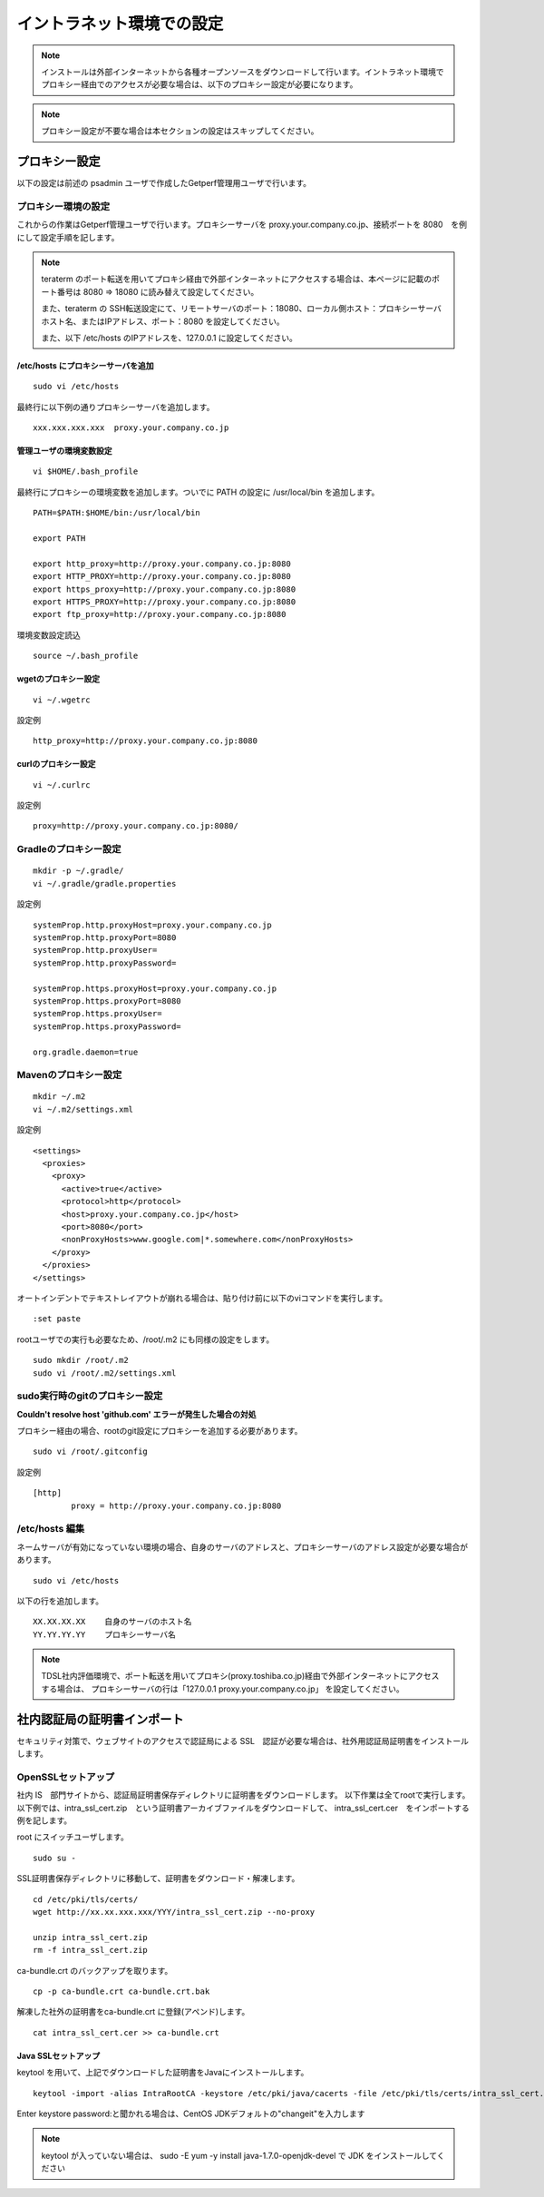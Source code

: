 イントラネット環境での設定
==========================

.. note:: インストールは外部インターネットから各種オープンソースをダウンロードして行います。イントラネット環境でプロキシー経由でのアクセスが必要な場合は、以下のプロキシー設定が必要になります。

.. note:: プロキシー設定が不要な場合は本セクションの設定はスキップしてください。

プロキシー設定
--------------

以下の設定は前述の psadmin ユーザで作成したGetperf管理用ユーザで行います。

プロキシー環境の設定
~~~~~~~~~~~~~~~~~~~~

これからの作業はGetperf管理ユーザで行います。プロキシーサーバを
proxy.your.company.co.jp、接続ポートを 8080　を例にして設定手順を記します。

.. note:: 

   teraterm のポート転送を用いてプロキシ経由で外部インターネットにアクセスする場合は、本ページに記載のポート番号は 8080 ⇒ 18080 に読み替えて設定してください。

   また、teraterm の SSH転送設定にて、リモートサーバのポート：18080、ローカル側ホスト：プロキシーサーバホスト名、またはIPアドレス、ポート：8080 を設定してください。

   また、以下 /etc/hosts のIPアドレスを、127.0.0.1 に設定してください。


/etc/hosts にプロキシーサーバを追加
^^^^^^^^^^^^^^^^^^^^^^^^^^^^^^^^^^^

::

    sudo vi /etc/hosts

最終行に以下例の通りプロキシーサーバを追加します。

::

    xxx.xxx.xxx.xxx  proxy.your.company.co.jp


管理ユーザの環境変数設定
^^^^^^^^^^^^^^^^^^^^^^^^

::

    vi $HOME/.bash_profile

最終行にプロキシーの環境変数を追加します。ついでに PATH の設定に /usr/local/bin を追加します。

::

    PATH=$PATH:$HOME/bin:/usr/local/bin

    export PATH

    export http_proxy=http://proxy.your.company.co.jp:8080
    export HTTP_PROXY=http://proxy.your.company.co.jp:8080
    export https_proxy=http://proxy.your.company.co.jp:8080
    export HTTPS_PROXY=http://proxy.your.company.co.jp:8080
    export ftp_proxy=http://proxy.your.company.co.jp:8080

環境変数設定読込

::

    source ~/.bash_profile

wgetのプロキシー設定
^^^^^^^^^^^^^^^^^^^^

::

    vi ~/.wgetrc

設定例

::

    http_proxy=http://proxy.your.company.co.jp:8080

curlのプロキシー設定
^^^^^^^^^^^^^^^^^^^^

::

    vi ~/.curlrc

設定例

::

    proxy=http://proxy.your.company.co.jp:8080/

Gradleのプロキシー設定
~~~~~~~~~~~~~~~~~~~~~~

::

    mkdir -p ~/.gradle/
    vi ~/.gradle/gradle.properties

設定例

::

    systemProp.http.proxyHost=proxy.your.company.co.jp
    systemProp.http.proxyPort=8080
    systemProp.http.proxyUser=
    systemProp.http.proxyPassword=

    systemProp.https.proxyHost=proxy.your.company.co.jp
    systemProp.https.proxyPort=8080
    systemProp.https.proxyUser=
    systemProp.https.proxyPassword=

    org.gradle.daemon=true

Mavenのプロキシー設定
~~~~~~~~~~~~~~~~~~~~~

::

    mkdir ~/.m2
    vi ~/.m2/settings.xml

設定例

::

    <settings>
      <proxies>
        <proxy>
          <active>true</active>
          <protocol>http</protocol>
          <host>proxy.your.company.co.jp</host>
          <port>8080</port>
          <nonProxyHosts>www.google.com|*.somewhere.com</nonProxyHosts>
        </proxy>
      </proxies>
    </settings>

オートインデントでテキストレイアウトが崩れる場合は、貼り付け前に以下のviコマンドを実行します。

::

    :set paste

rootユーザでの実行も必要なため、/root/.m2 にも同様の設定をします。

::

    sudo mkdir /root/.m2
    sudo vi /root/.m2/settings.xml

sudo実行時のgitのプロキシー設定
~~~~~~~~~~~~~~~~~~~~~~~~~~~~~~~

**Couldn't resolve host 'github.com' エラーが発生した場合の対処**

プロキシー経由の場合、rootのgit設定にプロキシーを追加する必要があります。

::

    sudo vi /root/.gitconfig

設定例

::

    [http]
            proxy = http://proxy.your.company.co.jp:8080

/etc/hosts 編集
~~~~~~~~~~~~~~~

ネームサーバが有効になっていない環境の場合、自身のサーバのアドレスと、プロキシーサーバのアドレス設定が必要な場合があります。

::

    sudo vi /etc/hosts

以下の行を追加します。

::

    XX.XX.XX.XX    自身のサーバのホスト名
    YY.YY.YY.YY    プロキシーサーバ名

.. note:: 

   TDSL社内評価環境で、ポート転送を用いてプロキシ(proxy.toshiba.co.jp)経由で外部インターネットにアクセスする場合は、
   プロキシーサーバの行は「127.0.0.1 proxy.your.company.co.jp」 を設定してください。

社内認証局の証明書インポート
----------------------------

セキュリティ対策で、ウェブサイトのアクセスで認証局による SSL　認証が必要な場合は、社外用認証局証明書をインストールします。

OpenSSLセットアップ
~~~~~~~~~~~~~~~~~~~

社内 IS　部門サイトから、認証局証明書保存ディレクトリに証明書をダウンロードします。
以下作業は全てrootで実行します。以下例では、intra_ssl_cert.zip　という証明書アーカイブファイルをダウンロードして、
intra_ssl_cert.cer　をインポートする例を記します。

root にスイッチユーザします。

::

    sudo su -

SSL証明書保存ディレクトリに移動して、証明書をダウンロード・解凍します。

::

    cd /etc/pki/tls/certs/
    wget http://xx.xx.xxx.xxx/YYY/intra_ssl_cert.zip --no-proxy

    unzip intra_ssl_cert.zip
    rm -f intra_ssl_cert.zip

ca-bundle.crt のバックアップを取ります。

::

    cp -p ca-bundle.crt ca-bundle.crt.bak

解凍した社外の証明書をca-bundle.crt に登録(アペンド)します。

::

    cat intra_ssl_cert.cer >> ca-bundle.crt

Java SSLセットアップ
^^^^^^^^^^^^^^^^^^^^

keytool を用いて、上記でダウンロードした証明書をJavaにインストールします。

::

    keytool -import -alias IntraRootCA -keystore /etc/pki/java/cacerts -file /etc/pki/tls/certs/intra_ssl_cert.cer

Enter keystore password:と聞かれる場合は、CentOS
JDKデフォルトの"changeit"を入力します

.. note::

    keytool が入っていない場合は、 sudo -E yum -y install
    java-1.7.0-openjdk-devel で JDK をインストールしてください

